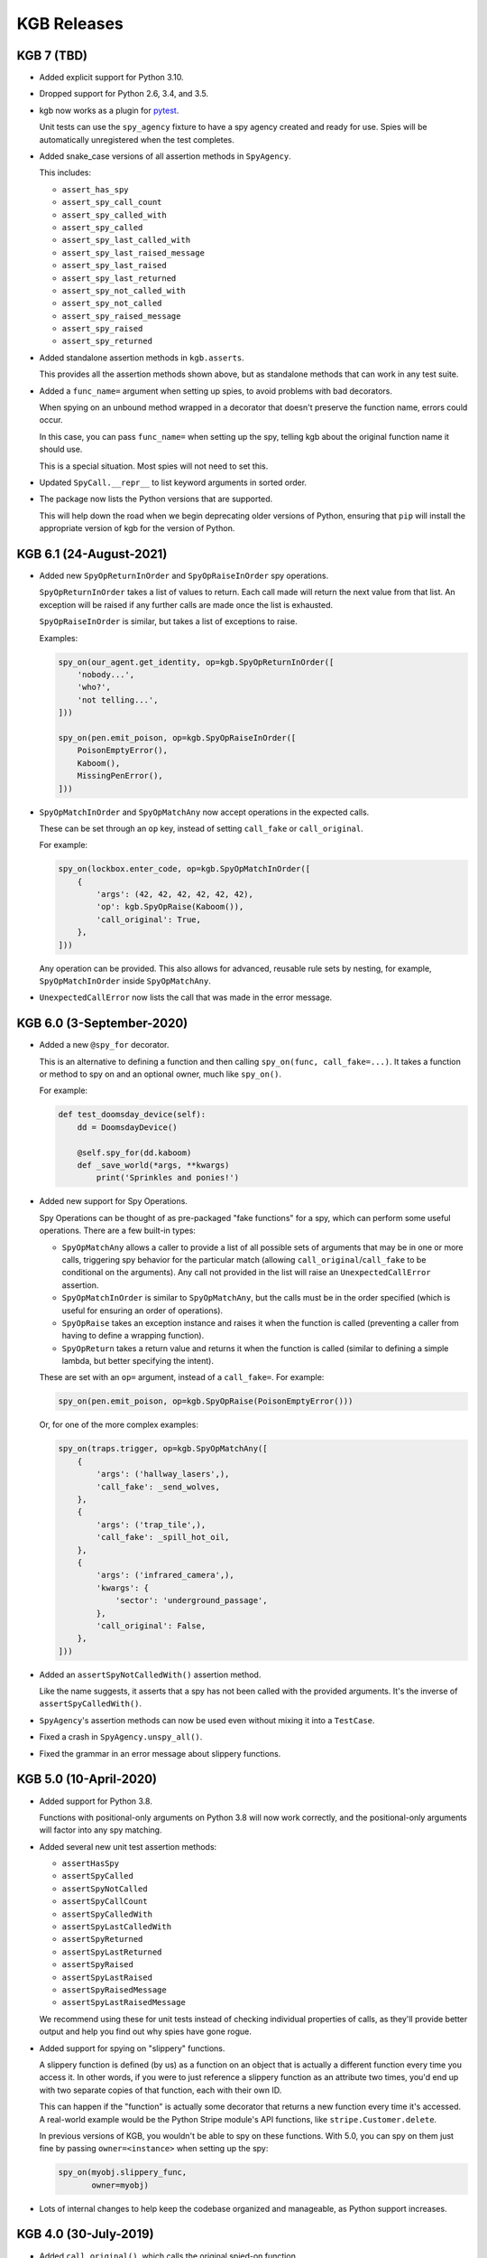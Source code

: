 ============
KGB Releases
============

KGB 7 (TBD)
===========

* Added explicit support for Python 3.10.

* Dropped support for Python 2.6, 3.4, and 3.5.

* kgb now works as a plugin for pytest_.

  Unit tests can use the ``spy_agency`` fixture to have a spy agency created
  and ready for use. Spies will be automatically unregistered when the test
  completes.

* Added snake_case versions of all assertion methods in ``SpyAgency``.

  This includes:

  * ``assert_has_spy``
  * ``assert_spy_call_count``
  * ``assert_spy_called_with``
  * ``assert_spy_called``
  * ``assert_spy_last_called_with``
  * ``assert_spy_last_raised_message``
  * ``assert_spy_last_raised``
  * ``assert_spy_last_returned``
  * ``assert_spy_not_called_with``
  * ``assert_spy_not_called``
  * ``assert_spy_raised_message``
  * ``assert_spy_raised``
  * ``assert_spy_returned``

* Added standalone assertion methods in ``kgb.asserts``.

  This provides all the assertion methods shown above, but as standalone
  methods that can work in any test suite.

* Added a ``func_name=`` argument when setting up spies, to avoid problems
  with bad decorators.

  When spying on an unbound method wrapped in a decorator that doesn't
  preserve the function name, errors could occur.

  In this case, you can pass ``func_name=`` when setting up the spy, telling
  kgb about the original function name it should use.

  This is a special situation. Most spies will not need to set this.

* Updated ``SpyCall.__repr__`` to list keyword arguments in sorted order.

* The package now lists the Python versions that are supported.

  This will help down the road when we begin deprecating older versions of
  Python, ensuring that ``pip`` will install the appropriate version of kgb
  for the version of Python.


.. _pytest: https://pytest.org


KGB 6.1 (24-August-2021)
========================

* Added new ``SpyOpReturnInOrder`` and ``SpyOpRaiseInOrder`` spy operations.

  ``SpyOpReturnInOrder`` takes a list of values to return. Each call made
  will return the next value from that list. An exception will be raised
  if any further calls are made once the list is exhausted.

  ``SpyOpRaiseInOrder`` is similar, but takes a list of exceptions to raise.

  Examples:

  .. code-block:: python

     spy_on(our_agent.get_identity, op=kgb.SpyOpReturnInOrder([
         'nobody...',
         'who?',
         'not telling...',
     ]))

     spy_on(pen.emit_poison, op=kgb.SpyOpRaiseInOrder([
         PoisonEmptyError(),
         Kaboom(),
         MissingPenError(),
     ]))

* ``SpyOpMatchInOrder`` and ``SpyOpMatchAny`` now accept operations in the
  expected calls.

  These can be set through an ``op`` key, instead of setting ``call_fake``
  or ``call_original``.

  For example:

  .. code-block:: python

     spy_on(lockbox.enter_code, op=kgb.SpyOpMatchInOrder([
         {
             'args': (42, 42, 42, 42, 42, 42),
             'op': kgb.SpyOpRaise(Kaboom()),
             'call_original': True,
         },
     ]))

  Any operation can be provided. This also allows for advanced, reusable
  rule sets by nesting, for example, ``SpyOpMatchInOrder`` inside
  ``SpyOpMatchAny``.

* ``UnexpectedCallError`` now lists the call that was made in the error
  message.


KGB 6.0 (3-September-2020)
==========================

* Added a new ``@spy_for`` decorator.

  This is an alternative to defining a function and then calling
  ``spy_on(func, call_fake=...)``. It takes a function or method to spy on
  and an optional owner, much like ``spy_on()``.

  For example:

  .. code-block:: python

     def test_doomsday_device(self):
         dd = DoomsdayDevice()

         @self.spy_for(dd.kaboom)
         def _save_world(*args, **kwargs)
             print('Sprinkles and ponies!')

* Added new support for Spy Operations.

  Spy Operations can be thought of as pre-packaged "fake functions" for a spy,
  which can perform some useful operations. There are a few built-in types:

  * ``SpyOpMatchAny`` allows a caller to provide a list of all possible sets
    of arguments that may be in one or more calls, triggering spy behavior
    for the particular match (allowing ``call_original``/``call_fake`` to be
    conditional on the arguments). Any call not provided in the list will
    raise an ``UnexpectedCallError`` assertion.

  * ``SpyOpMatchInOrder`` is similar to ``SpyOpMatchAny``, but the calls
    must be in the order specified (which is useful for ensuring an order
    of operations).

  * ``SpyOpRaise`` takes an exception instance and raises it when the
    function is called (preventing a caller from having to define a
    wrapping function).

  * ``SpyOpReturn`` takes a return value and returns it when the function is
    called (similar to defining a simple lambda, but better specifying the
    intent).

  These are set with an ``op=`` argument, instead of a ``call_fake=``. For
  example:

  .. code-block:: python

     spy_on(pen.emit_poison, op=kgb.SpyOpRaise(PoisonEmptyError()))

  Or, for one of the more complex examples:

  .. code-block:: python

     spy_on(traps.trigger, op=kgb.SpyOpMatchAny([
         {
             'args': ('hallway_lasers',),
             'call_fake': _send_wolves,
         },
         {
             'args': ('trap_tile',),
             'call_fake': _spill_hot_oil,
         },
         {
             'args': ('infrared_camera',),
             'kwargs': {
                 'sector': 'underground_passage',
             },
             'call_original': False,
         },
     ]))

* Added an ``assertSpyNotCalledWith()`` assertion method.

  Like the name suggests, it asserts that a spy has not been called with
  the provided arguments. It's the inverse of ``assertSpyCalledWith()``.

* ``SpyAgency``'s assertion methods can now be used even without mixing it
  into a ``TestCase``.

* Fixed a crash in ``SpyAgency.unspy_all()``.

* Fixed the grammar in an error message about slippery functions.


KGB 5.0 (10-April-2020)
=======================

* Added support for Python 3.8.

  Functions with positional-only arguments on Python 3.8 will now work
  correctly, and the positional-only arguments will factor into any spy
  matching.

* Added several new unit test assertion methods:

  * ``assertHasSpy``
  * ``assertSpyCalled``
  * ``assertSpyNotCalled``
  * ``assertSpyCallCount``
  * ``assertSpyCalledWith``
  * ``assertSpyLastCalledWith``
  * ``assertSpyReturned``
  * ``assertSpyLastReturned``
  * ``assertSpyRaised``
  * ``assertSpyLastRaised``
  * ``assertSpyRaisedMessage``
  * ``assertSpyLastRaisedMessage``

  We recommend using these for unit tests instead of checking individual
  properties of calls, as they'll provide better output and help you find out
  why spies have gone rogue.

* Added support for spying on "slippery" functions.

  A slippery function is defined (by us) as a function on an object that is
  actually a different function every time you access it. In other words, if
  you were to just reference a slippery function as an attribute two times,
  you'd end up with two separate copies of that function, each with their own
  ID.

  This can happen if the "function" is actually some decorator that returns a
  new function every time it's accessed. A real-world example would be the
  Python Stripe module's API functions, like ``stripe.Customer.delete``.

  In previous versions of KGB, you wouldn't be able to spy on these
  functions. With 5.0, you can spy on them just fine by passing
  ``owner=<instance>`` when setting up the spy:

  .. code-block:: python

     spy_on(myobj.slippery_func,
            owner=myobj)

* Lots of internal changes to help keep the codebase organized and
  manageable, as Python support increases.


KGB 4.0 (30-July-2019)
======================

* Added ``call_original()``, which calls the original spied-on function.

  The call will not be logged, and will invoke the original behavior of
  the function. This is useful when a spy simply needs to wrap another
  function.

* Updated the Python 3 support to use the modern, non-deprecated support
  for inspecting and formatting function/method signatures.


KGB 3.0 (23-March-2019)
=======================

* Added an argument to ``spy_on()`` for specifying an explicit owner class
  for unbound methods, and warn if missing.

  Python 3.x doesn't have a real way of determining the owning class for
  unbound methods, and attempting to spy on an unbound method can end up
  causing a number of problems, potentially interfering with spies that
  are a subclass or superclass of the spied object.

  ``spy_on()`` now accepts an ``owner=`` parameter for unbound methods in
  order to explicitly specify the class. It will warn if this is missing,
  providing details on what it thinks the owner is and the recommended
  changes to make to the call.

* Fixed spying on unbound methods originally defined on the parent class
  of a specified or determined owning class.

* Fixed spying on old-syle classes (those not inheriting from ``object``)
  on Python 2.6 and early versions of 2.7.


KGB 2.0.3 (18-August-2018)
==========================

* Added a version classifier for Python 3.7.

* Fixed a regression on Python 2.6.


KGB 2.0.2 (9-July-2018)
=======================

* Fixed spying on instances of classes with a custom ``__setattr__``.

* Fixed spying on classmethods defined in the parent of a class.


KGB 2.0.1 (12-March-2018)
=========================

* Fixed a regression in spying on classmethods.

* Fixed copying function annotations and keyword-only defaults in Python 3.

* Fixed problems executing some types of functions on Python 3.6.


KGB 2.0 (5-February-2018)
=========================

* Added compatibility with Python 3.6.

* Spy methods for standard functions no longer need to be accessed like:

  .. code-block:: python

	      func.spy.last_call

  Now you can call them the same way you could with methods:

  .. code-block:: python

	      func.last_call

* The ``args`` and ``kwargs`` information recorded for a spy now correspond to
  the function signature and not the way the function was called.

* ``called_with()`` now allows providing keyword arguments to check positional
  arguments by name.

* When spying on a function fails for some reason, the error output is a
  lot more helpful.


KGB 1.1 (5-December-2017)
=========================

* Added ``returned()``, ``last_returned()``, ``raised()``, ``last_raised()``,
  ``raised_with_message()``, and ``last_raised_with_message()`` methods to
  function spies.

  See the README for how this works.

* Added ``called_with()``, ``returned()``, ``raised()``, and
  ``raised_with_message()`` to the individual ``SpyCall`` objects.

  These are accessed through ``spy.calls``, and allow for more conveniently
  checking the results of specific calls in tests.

* ``called_with()`` and ``last_called_with()`` now accept matching subsets of
  arguments.

  Any number of leading positional arguments and any subset of keyword
  arguments can be specified. Prior to 1.0, subsets of keyword arguments
  were supported, but 1.0 temporarily made this more strict.

  This is helpful when testing function calls containing many default
  arguments or when the function takes ``*args`` and ``**kwargs``.


KGB 1.0 (31-October-2017)
=========================

* Added support for Python 3, including keyword-only arguments.

* Function signatures for spies now mimic that of the spied-on functions,
  allowing Python's ``getargspec()`` to work.


KGB 0.5.3 (28-November-2015)
============================

* Objects that evaluate to false (such as objects inheriting from ``dict``)
  can now be spied upon.


KGB 0.5.2 (17-March-2015)
=========================

* Expose the spy when using ``spy_on`` as a context manager.

  Patch by Todd Wolfson.


KGB 0.5.1 (2-June-2014)
=======================

* Added support for spying on unbound member functions on classes.


KGB 0.5.0 (23-May-2013)
=======================

* First public release.
